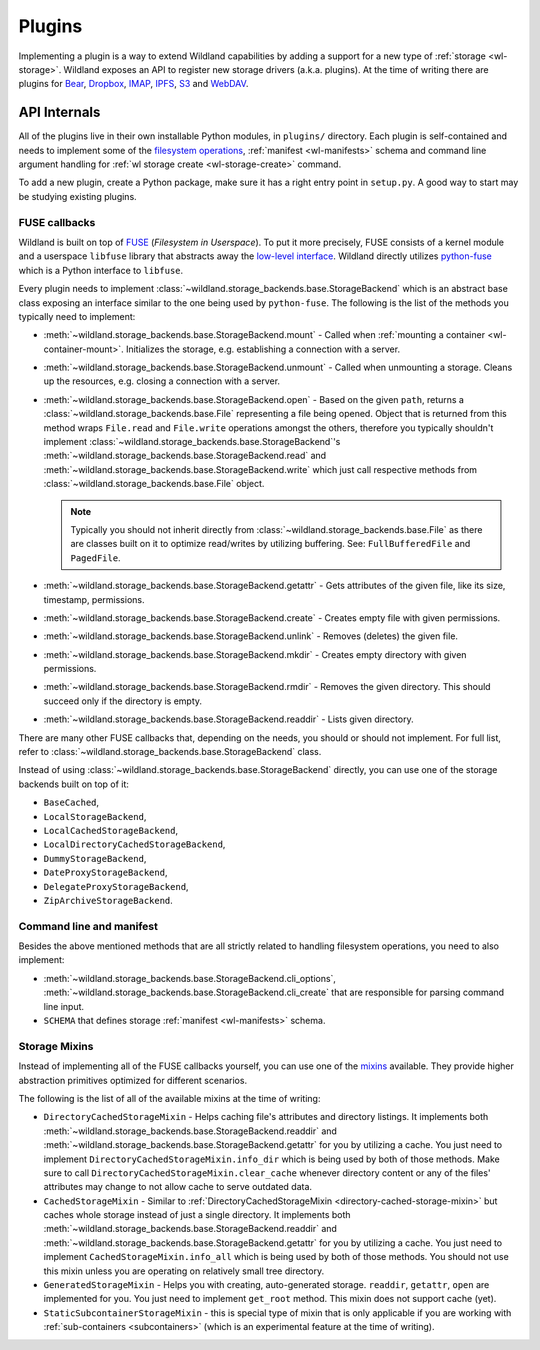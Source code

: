 Plugins
=======

Implementing a plugin is a way to extend Wildland capabilities by adding a support for a new type of
:ref:`storage <wl-storage>`. Wildland exposes an API to register new storage drivers (a.k.a.
plugins). At the time of writing there are plugins for `Bear`_, `Dropbox`_, `IMAP`_, `IPFS`_, `S3`_
and `WebDAV`_.

.. _Bear: https://bear.app/
.. _Dropbox: https://en.wikipedia.org/wiki/Dropbox_(service)
.. _IMAP: https://en.wikipedia.org/wiki/Internet_Message_Access_Protocol
.. _IPFS: https://en.wikipedia.org/wiki/InterPlanetary_File_System
.. _S3: https://en.wikipedia.org/wiki/Amazon_S3
.. _WebDAV: https://en.wikipedia.org/wiki/WebDAV


API Internals
-------------

All of the plugins live in their own installable Python modules, in ``plugins/`` directory. Each
plugin is self-contained and needs to implement some of the `filesystem operations`_, :ref:`manifest
<wl-manifests>` schema and command line argument handling for :ref:`wl storage create
<wl-storage-create>` command.

To add a new plugin, create a Python package, make sure it has a right entry point in ``setup.py``.
A good way to start may be studying existing plugins.

.. _filesystem operations: https://libfuse.github.io/doxygen/structfuse__operations.html


.. _plugin-internals:

FUSE callbacks
~~~~~~~~~~~~~~

Wildland is built on top of `FUSE`_ (*Filesystem in Userspace*). To put it more precisely, FUSE
consists of a kernel module and a userspace ``libfuse`` library that abstracts away the `low-level
interface`_. Wildland directly utilizes `python-fuse`_ which is a Python interface to ``libfuse``.

.. raw:: html

    <object data="../../img/FUSE_structure.svg" type="image/svg+xml"></object>

Every plugin needs to implement :class:`~wildland.storage_backends.base.StorageBackend` which is an
abstract base class exposing an interface similar to the one being used by ``python-fuse``. The
following is the list of the methods you typically need to implement:

* :meth:`~wildland.storage_backends.base.StorageBackend.mount` - Called when :ref:`mounting a
  container <wl-container-mount>`. Initializes the storage, e.g. establishing a connection with a
  server.

* :meth:`~wildland.storage_backends.base.StorageBackend.unmount` - Called when unmounting a
  storage. Cleans up the resources, e.g. closing a connection with a server.

* :meth:`~wildland.storage_backends.base.StorageBackend.open` - Based on the given ``path``,
  returns a :class:`~wildland.storage_backends.base.File` representing a file being opened. Object
  that is returned from this method wraps ``File.read`` and ``File.write`` operations amongst the
  others, therefore you typically shouldn't implement
  :class:`~wildland.storage_backends.base.StorageBackend`'s
  :meth:`~wildland.storage_backends.base.StorageBackend.read` and
  :meth:`~wildland.storage_backends.base.StorageBackend.write` which just call respective methods
  from :class:`~wildland.storage_backends.base.File` object.

  .. note::

    Typically you should not inherit directly from :class:`~wildland.storage_backends.base.File` as
    there are classes built on it to optimize read/writes by utilizing buffering. See:
    ``FullBufferedFile`` and ``PagedFile``.

* :meth:`~wildland.storage_backends.base.StorageBackend.getattr` - Gets attributes of the given
  file, like its size, timestamp, permissions.

* :meth:`~wildland.storage_backends.base.StorageBackend.create` - Creates empty file with given
  permissions.

* :meth:`~wildland.storage_backends.base.StorageBackend.unlink` - Removes (deletes) the given file.

* :meth:`~wildland.storage_backends.base.StorageBackend.mkdir` - Creates empty directory with
  given permissions.

* :meth:`~wildland.storage_backends.base.StorageBackend.rmdir` - Removes the given directory.
  This should succeed only if the directory is empty.

* :meth:`~wildland.storage_backends.base.StorageBackend.readdir` - Lists given directory.

There are many other FUSE callbacks that, depending on the needs, you should or should not
implement. For full list, refer to :class:`~wildland.storage_backends.base.StorageBackend` class.

Instead of using :class:`~wildland.storage_backends.base.StorageBackend` directly, you can use one
of the storage backends built on top of it:

* ``BaseCached``,
* ``LocalStorageBackend``,
* ``LocalCachedStorageBackend``,
* ``LocalDirectoryCachedStorageBackend``,
* ``DummyStorageBackend``,
* ``DateProxyStorageBackend``,
* ``DelegateProxyStorageBackend``,
* ``ZipArchiveStorageBackend``.

.. _FUSE: https://www.kernel.org/doc/Documentation/filesystems/fuse.txt
.. _low-level interface: https://man7.org/linux/man-pages/man4/fuse.4.html
.. _mixin: https://stackoverflow.com/questions/533631/what-is-a-mixin-and-why-are-they-useful
.. _python-fuse: https://github.com/libfuse/python-fuse


Command line and manifest
~~~~~~~~~~~~~~~~~~~~~~~~~

Besides the above mentioned methods that are all strictly related to handling filesystem operations,
you need to also implement:

* :meth:`~wildland.storage_backends.base.StorageBackend.cli_options`,
  :meth:`~wildland.storage_backends.base.StorageBackend.cli_create` that are responsible for parsing
  command line input.

* ``SCHEMA`` that defines storage :ref:`manifest <wl-manifests>` schema.


Storage Mixins
~~~~~~~~~~~~~~

Instead of implementing all of the FUSE callbacks yourself, you can use one of the `mixins`_
available. They provide higher abstraction primitives optimized for different scenarios.

The following is the list of all of the available mixins at the time of writing:

.. _directory-cached-storage-mixin:

* ``DirectoryCachedStorageMixin`` - Helps caching file's attributes and directory listings. It
  implements both :meth:`~wildland.storage_backends.base.StorageBackend.readdir` and
  :meth:`~wildland.storage_backends.base.StorageBackend.getattr` for you by utilizing a cache. You
  just need to implement ``DirectoryCachedStorageMixin.info_dir`` which is being used by both of
  those methods. Make sure to call ``DirectoryCachedStorageMixin.clear_cache`` whenever directory
  content or any of the files' attributes may change to not allow cache to serve outdated data.

* ``CachedStorageMixin`` - Similar to :ref:`DirectoryCachedStorageMixin
  <directory-cached-storage-mixin>` but caches whole storage instead of just a single directory. It
  implements both :meth:`~wildland.storage_backends.base.StorageBackend.readdir` and
  :meth:`~wildland.storage_backends.base.StorageBackend.getattr` for you by utilizing a cache. You
  just need to implement ``CachedStorageMixin.info_all`` which is being used by both of those
  methods. You should not use this mixin unless you are operating on relatively small tree
  directory.

* ``GeneratedStorageMixin`` - Helps you with creating, auto-generated storage. ``readdir``,
  ``getattr``, ``open`` are implemented for you. You just need to implement ``get_root`` method.
  This mixin does not support cache (yet).

* ``StaticSubcontainerStorageMixin`` - this is special type of mixin that is only applicable if you
  are working with :ref:`sub-containers <subcontainers>` (which is an experimental feature at the
  time of writing).

.. _mixins: https://stackoverflow.com/questions/533631/what-is-a-mixin-and-why-are-they-useful

